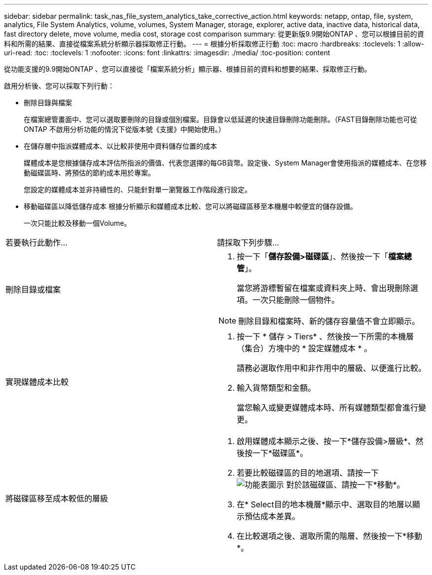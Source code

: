---
sidebar: sidebar 
permalink: task_nas_file_system_analytics_take_corrective_action.html 
keywords: netapp, ontap, file, system, analytics, File System Analytics, volume, volumes, System Manager, storage, explorer, active data, inactive data, historical data, fast directory delete, move volume, media cost, storage cost comparison 
summary: 從更新版9.9開始ONTAP 、您可以根據目前的資料和所需的結果、直接從檔案系統分析顯示器採取修正行動。 
---
= 根據分析採取修正行動
:toc: macro
:hardbreaks:
:toclevels: 1
:allow-uri-read: 
:toc: 
:toclevels: 1
:nofooter: 
:icons: font
:linkattrs: 
:imagesdir: ./media/
:toc-position: content


[role="lead"]
從功能支援的9.9開始ONTAP 、您可以直接從「檔案系統分析」顯示器、根據目前的資料和想要的結果、採取修正行動。

啟用分析後、您可以採取下列行動：

* 刪除目錄與檔案
+
在檔案總管畫面中、您可以選取要刪除的目錄或個別檔案。目錄會以低延遲的快速目錄刪除功能刪除。（FAST目錄刪除功能也可從ONTAP 不啟用分析功能的情況下從版本號《支援》中開始使用。）

* 在儲存層中指派媒體成本、以比較非使用中資料儲存位置的成本
+
媒體成本是您根據儲存成本評估所指派的價值、代表您選擇的每GB貨幣。設定後、System Manager會使用指派的媒體成本、在您移動磁碟區時、將預估的節約成本用於專案。

+
您設定的媒體成本並非持續性的、只能針對單一瀏覽器工作階段進行設定。

* 移動磁碟區以降低儲存成本
根據分析顯示和媒體成本比較、您可以將磁碟區移至本機層中較便宜的儲存設備。
+
一次只能比較及移動一個Volume。



|===


| 若要執行此動作… | 請採取下列步驟... 


 a| 
刪除目錄或檔案
 a| 
. 按一下「*儲存設備>磁碟區*」、然後按一下「*檔案總管*」。
+
當您將游標暫留在檔案或資料夾上時、會出現刪除選項。一次只能刪除一個物件。




NOTE: 刪除目錄和檔案時、新的儲存容量值不會立即顯示。



 a| 
實現媒體成本比較
 a| 
. 按一下 * 儲存 > Tiers* 、然後按一下所需的本機層（集合）方塊中的 * 設定媒體成本 * 。
+
請務必選取作用中和非作用中的層級、以便進行比較。

. 輸入貨幣類型和金額。
+
當您輸入或變更媒體成本時、所有媒體類型都會進行變更。





 a| 
將磁碟區移至成本較低的層級
 a| 
. 啟用媒體成本顯示之後、按一下*儲存設備>層級*、然後按一下*磁碟區*。
. 若要比較磁碟區的目的地選項、請按一下 image:icon_kabob.gif["功能表圖示"] 對於該磁碟區、請按一下*移動*。
. 在* Select目的地本機層*顯示中、選取目的地層以顯示預估成本差異。
. 在比較選項之後、選取所需的階層、然後按一下*移動*。


|===